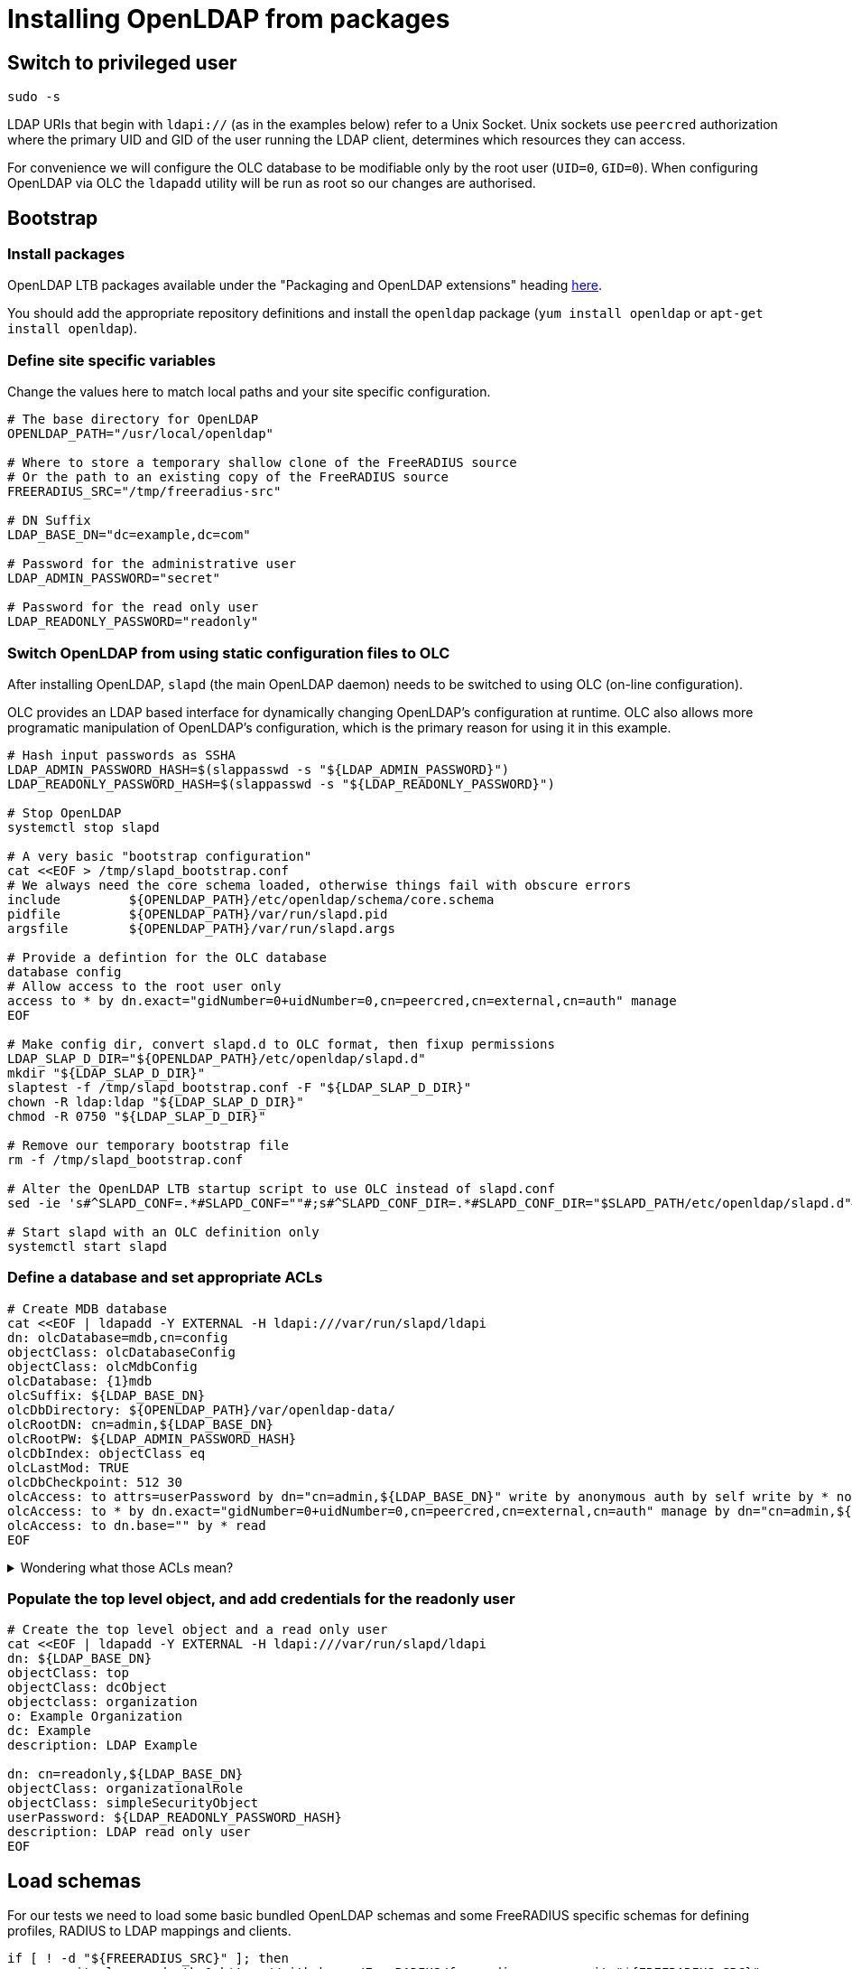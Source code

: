 = Installing OpenLDAP from packages

== Switch to privileged user

[source,shell]
----
sudo -s
----

LDAP URIs that begin with `ldapi://` (as in the examples below) refer to a Unix
Socket. Unix sockets use `peercred` authorization where the primary UID and GID
of the user running the LDAP client, determines which resources they can access.

For convenience we will configure the OLC database to be modifiable only by the
root user (`UID=0`, `GID=0`).  When configuring OpenLDAP via OLC the `ldapadd`
utility will be run as root so our changes are authorised.

== Bootstrap

=== Install packages

OpenLDAP LTB packages available under the
"Packaging and OpenLDAP extensions" heading https://ltb-project.org/documentation[here].

You should add the appropriate repository definitions and install the `openldap`
package (`yum install openldap` or `apt-get install openldap`).

=== Define site specific variables
Change the values here to match local paths and your site specific
configuration.

[source,shell]
----
# The base directory for OpenLDAP
OPENLDAP_PATH="/usr/local/openldap"

# Where to store a temporary shallow clone of the FreeRADIUS source
# Or the path to an existing copy of the FreeRADIUS source
FREERADIUS_SRC="/tmp/freeradius-src"

# DN Suffix
LDAP_BASE_DN="dc=example,dc=com"

# Password for the administrative user
LDAP_ADMIN_PASSWORD="secret"

# Password for the read only user
LDAP_READONLY_PASSWORD="readonly"
----

=== Switch OpenLDAP from using static configuration files to OLC
After installing OpenLDAP, `slapd` (the main OpenLDAP daemon) needs to be
switched to using OLC (on-line configuration).

OLC provides an LDAP based interface for dynamically changing OpenLDAP's
configuration at runtime. OLC also allows more programatic manipulation of
OpenLDAP's configuration, which is the primary reason for using it in this
example.

[source,shell]
----
# Hash input passwords as SSHA
LDAP_ADMIN_PASSWORD_HASH=$(slappasswd -s "${LDAP_ADMIN_PASSWORD}")
LDAP_READONLY_PASSWORD_HASH=$(slappasswd -s "${LDAP_READONLY_PASSWORD}")

# Stop OpenLDAP
systemctl stop slapd

# A very basic "bootstrap configuration"
cat <<EOF > /tmp/slapd_bootstrap.conf
# We always need the core schema loaded, otherwise things fail with obscure errors
include         ${OPENLDAP_PATH}/etc/openldap/schema/core.schema
pidfile         ${OPENLDAP_PATH}/var/run/slapd.pid
argsfile        ${OPENLDAP_PATH}/var/run/slapd.args

# Provide a defintion for the OLC database
database config
# Allow access to the root user only
access to * by dn.exact="gidNumber=0+uidNumber=0,cn=peercred,cn=external,cn=auth" manage
EOF

# Make config dir, convert slapd.d to OLC format, then fixup permissions
LDAP_SLAP_D_DIR="${OPENLDAP_PATH}/etc/openldap/slapd.d"
mkdir "${LDAP_SLAP_D_DIR}"
slaptest -f /tmp/slapd_bootstrap.conf -F "${LDAP_SLAP_D_DIR}"
chown -R ldap:ldap "${LDAP_SLAP_D_DIR}"
chmod -R 0750 "${LDAP_SLAP_D_DIR}"

# Remove our temporary bootstrap file
rm -f /tmp/slapd_bootstrap.conf

# Alter the OpenLDAP LTB startup script to use OLC instead of slapd.conf
sed -ie 's#^SLAPD_CONF=.*#SLAPD_CONF=""#;s#^SLAPD_CONF_DIR=.*#SLAPD_CONF_DIR="$SLAPD_PATH/etc/openldap/slapd.d"#' "${OPENLDAP_PATH}/etc/openldap/slapd-cli.conf"

# Start slapd with an OLC definition only
systemctl start slapd
----

=== Define a database and set appropriate ACLs

[source,shell]
----
# Create MDB database
cat <<EOF | ldapadd -Y EXTERNAL -H ldapi:///var/run/slapd/ldapi
dn: olcDatabase=mdb,cn=config
objectClass: olcDatabaseConfig
objectClass: olcMdbConfig
olcDatabase: {1}mdb
olcSuffix: ${LDAP_BASE_DN}
olcDbDirectory: ${OPENLDAP_PATH}/var/openldap-data/
olcRootDN: cn=admin,${LDAP_BASE_DN}
olcRootPW: ${LDAP_ADMIN_PASSWORD_HASH}
olcDbIndex: objectClass eq
olcLastMod: TRUE
olcDbCheckpoint: 512 30
olcAccess: to attrs=userPassword by dn="cn=admin,${LDAP_BASE_DN}" write by anonymous auth by self write by * none
olcAccess: to * by dn.exact="gidNumber=0+uidNumber=0,cn=peercred,cn=external,cn=auth" manage by dn="cn=admin,${LDAP_BASE_DN}" manage by users read by * none
olcAccess: to dn.base="" by * read
EOF
----

.Wondering what those ACLs mean?
[%collapsible]
====

The OpenLDAP ACL syntax can be difficult to understand for new users. To help
with implementing site-specific ACLs, the humanly readable translation of the
base ACLs in the above example is included below.

* `to attrs=userPassword by dn="cn=admin,${LDAP_BASE_DN}" write by anonymous auth by self write by * none`
** The administrative user can change the userPassword attribute.
** Anonymous users can use the userPassword attribute contents for the purposes of authentication.
** OpenLDAP itself can write to userPassword attributes.
** Other than the above users no one can access the userPassword attribute.
* `to * by dn.exact="gidNumber=0+uidNumber=0,cn=peercred,cn=external,cn=auth" manage by dn="cn=admin,${LDAP_BASE_DN}" manage by users read by * none`
** The root user and admin users have full access to the data portion of the directory.
** Any other authenticated user has read only access to the data portion of the directory.
* `to dn.base="" by * read`
** Any user may access the metadata at the top of the directory.  The is useful for the
   autodiscovery functionality in LDAP browsers.
====

=== Populate the top level object, and add credentials for the readonly user

[source,shell]
----
# Create the top level object and a read only user
cat <<EOF | ldapadd -Y EXTERNAL -H ldapi:///var/run/slapd/ldapi
dn: ${LDAP_BASE_DN}
objectClass: top
objectClass: dcObject
objectclass: organization
o: Example Organization
dc: Example
description: LDAP Example

dn: cn=readonly,${LDAP_BASE_DN}
objectClass: organizationalRole
objectClass: simpleSecurityObject
userPassword: ${LDAP_READONLY_PASSWORD_HASH}
description: LDAP read only user
EOF
----

== Load schemas

For our tests we need to load some basic bundled OpenLDAP schemas and some
FreeRADIUS specific schemas for defining profiles, RADIUS to LDAP mappings and
clients.

[source,shell]
----
if [ ! -d "${FREERADIUS_SRC}" ]; then
	git clone --depth 1 https://github.com/FreeRADIUS/freeradius-server.git "${FREERADIUS_SRC}"
fi

SCHEMA_DIR="${OPENLDAP_PATH}/etc/openldap/schema"
for i in cosine.ldif inetorgperson.ldif nis.ldif openldap.ldif; do
	ldapadd -Y EXTERNAL -H ldapi:///var/run/slapd/ldapi -f ${SCHEMA_DIR}/$i
done

SCHEMA_DIR="${FREERADIUS_SRC}/doc/schemas/ldap/openldap"
for i in freeradius.ldif freeradius-clients.ldif; do
	ldapadd -Y EXTERNAL -H ldapi:///var/run/slapd/ldapi -f ${SCHEMA_DIR}/$i
done
----

== Populate with test data
Once slapd is running and appropriately configured with database definitions an
admin user, a readonly user, and the prerequisite schemas, it can now be
populated with test data.

For test data we will be using the object definitions from the LDAP module's CIT
(Continuous Integration Testing) script.

These object definitions have been designed to exercise all features of the
FreeRADIUS LDAP module.

[source,shell]
----
sed -e '1,/^description:/ d' ${FREERADIUS_SRC}/src/tests/modules/ldap/example.com.ldif \
    | ldapadd -Y EXTERNAL -H ldapi:///var/run/slapd/ldapi
----

== Switch to an unprivileged user
[source,shell]
----
exit
----

Now the setup of the directory is complete, we can communicate with it
over a standard TCP socket and no longer need a root session.

If, however, you need to make further changes to OpenLDAP's configuration, you
should note that the `ldapadd`, `ldapmodify` commands must be called as root
with the `-Y EXTERNAL` argument.

== Check it works

As a final step you should verify that test data has been loaded correctly.
This can be done using the `ldapsearch` utility using the LDAP read only user.

The command below will retrieve the entry for one of the test `radiusClient`
entries. You should see a single search result returned if everything worked
correctly.

[source,shell]
----
ldapsearch -LLL -H ldap://localhost -x -D cn=readonly,<base_dn> -w <readonly_password> -b <base_dn> '(&(objectClass=radiusClient)(radiusClientShortname=client2))'
----

.Searching for a RADIUS Client
====
[source,shell]
----
ldapsearch -LLL -H ldap://localhost -x -D cn=readonly,dc=example,dc=com -w readonly -b dc=example,dc=com '(&(objectClass=radiusClient)(radiusClientShortname=client2))'
----

.Expected output
[source,ldif]
----
dn: radiusClientIdentifier=2.2.2.2,ou=clients,dc=example,dc=com
objectClass: radiusClient
radiusClientIdentifier: 2.2.2.2
radiusClientSecret: 123secret
radiusClientShortname: client2
radiusClientType: cisco
radiusClientRequireMa: TRUE
radiusClientComment: Another test client
----
====

